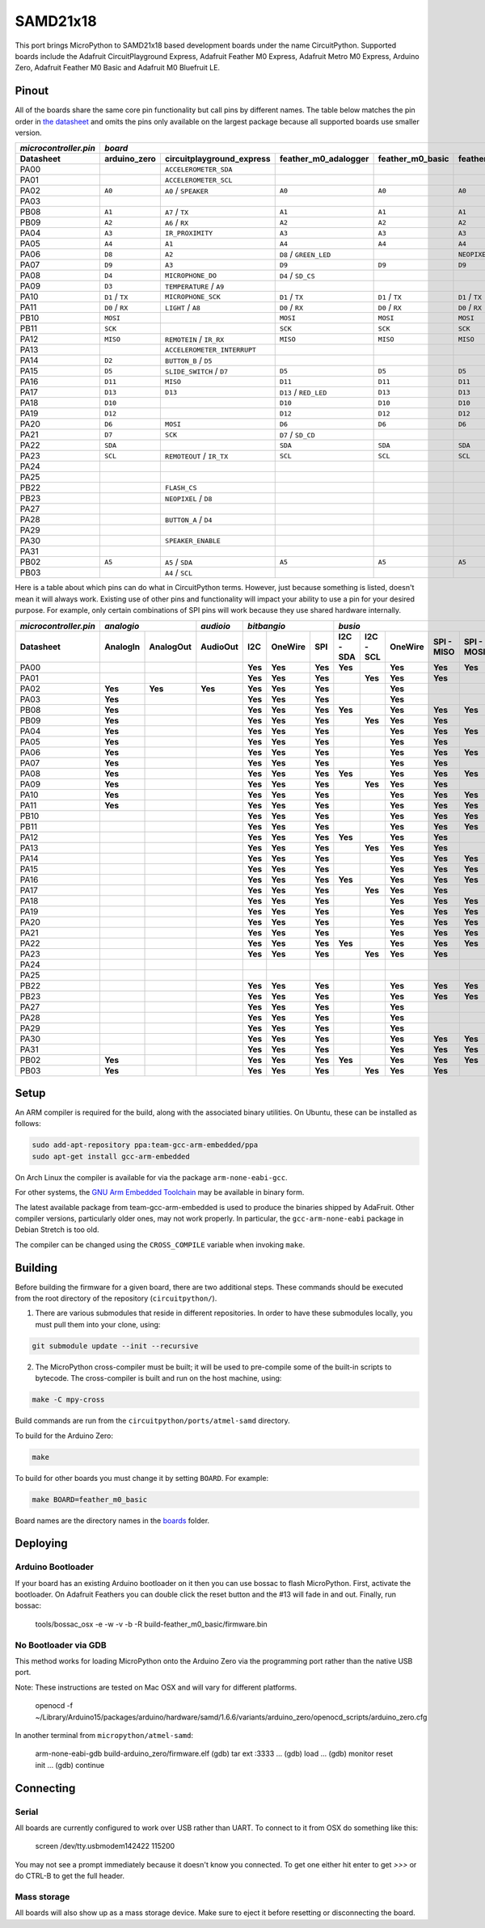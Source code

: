 SAMD21x18
=========

This port brings MicroPython to SAMD21x18 based development boards under the name
CircuitPython. Supported boards include the Adafruit CircuitPlayground Express,
Adafruit Feather M0 Express, Adafruit Metro M0 Express, Arduino Zero, Adafruit
Feather M0 Basic and Adafruit M0 Bluefruit LE.

Pinout
------

All of the boards share the same core pin functionality but call pins by
different names. The table below matches the pin order in
`the datasheet <http://ww1.microchip.com/downloads/en/DeviceDoc/40001882A.pdf>`_
and omits the pins only available on the largest package because all supported
boards use smaller version.

=====================  ===============  ===========================  ======================  ================  ==================  =========================  ================  ================
`microcontroller.pin`  `board`
---------------------  -------------------------------------------------------------------------------------------------------------------------------------------------------------------------
Datasheet              arduino_zero     circuitplayground_express    feather_m0_adalogger    feather_m0_basic  feather_m0_express  gemma_m0                   metro_m0_express  trinket_m0
=====================  ===============  ===========================  ======================  ================  ==================  =========================  ================  ================
PA00                                    ``ACCELEROMETER_SDA``                                                                      ``APA102_MOSI``                              ``APA102_MOSI``
PA01                                    ``ACCELEROMETER_SCL``                                                                      ``APA102_SCK``                               ``APA102_SCK``
PA02                   ``A0``           ``A0`` / ``SPEAKER``         ``A0``                  ``A0``            ``A0``              ``A0`` / ``D1``            ``A0``            ``D1`` / ``A0``
PA03
PB08                   ``A1``           ``A7`` / ``TX``              ``A1``                  ``A1``            ``A1``                                         ``A1``
PB09                   ``A2``           ``A6`` / ``RX``              ``A2``                  ``A2``            ``A2``                                         ``A2``
PA04                   ``A3``           ``IR_PROXIMITY``             ``A3``                  ``A3``            ``A3``              ``D0`` / ``TX`` / ``SDA``  ``A3``
PA05                   ``A4``           ``A1``                       ``A4``                  ``A4``            ``A4``              ``D2`` / ``RX`` / ``SCL``  ``A4``
PA06                   ``D8``           ``A2``                       ``D8`` / ``GREEN_LED``                    ``NEOPIXEL``                                   ``D8``            ``D4`` / ``TX``
PA07                   ``D9``           ``A3``                       ``D9``                  ``D9``            ``D9``                                         ``D9``            ``D3`` / ``RX``
PA08                   ``D4``           ``MICROPHONE_DO``            ``D4`` / ``SD_CS``                                                                       ``D4``            ``D0`` / ``SDA``
PA09                   ``D3``           ``TEMPERATURE`` / ``A9``                                                                                              ``D3``            ``D2`` / ``SCL``
PA10                   ``D1`` / ``TX``  ``MICROPHONE_SCK``           ``D1`` / ``TX``         ``D1`` / ``TX``   ``D1`` / ``TX``                                ``D1`` / ``TX``   ``D13``
PA11                   ``D0`` / ``RX``  ``LIGHT`` / ``A8``           ``D0`` / ``RX``         ``D0`` / ``RX``   ``D0`` / ``RX``                                ``D0`` / ``RX``
PB10                   ``MOSI``                                      ``MOSI``                ``MOSI``          ``MOSI``                                       ``MOSI``
PB11                   ``SCK``                                       ``SCK``                 ``SCK``           ``SCK``                                        ``SCK``
PA12                   ``MISO``         ``REMOTEIN`` / ``IR_RX``     ``MISO``                ``MISO``          ``MISO``                                       ``MISO``
PA13                                    ``ACCELEROMETER_INTERRUPT``                                                                                           ``FLASH_CS``
PA14                   ``D2``           ``BUTTON_B`` / ``D5``                                                                                                 ``D2``
PA15                   ``D5``           ``SLIDE_SWITCH`` / ``D7``    ``D5``                  ``D5``            ``D5``                                         ``D5``
PA16                   ``D11``          ``MISO``                     ``D11``                 ``D11``           ``D11``                                        ``D11``
PA17                   ``D13``          ``D13``                      ``D13`` / ``RED_LED``   ``D13``           ``D13``                                        ``D13``
PA18                   ``D10``                                       ``D10``                 ``D10``           ``D10``                                        ``D10``
PA19                   ``D12``                                       ``D12``                 ``D12``           ``D12``                                        ``D12``
PA20                   ``D6``           ``MOSI``                     ``D6``                  ``D6``            ``D6``                                         ``D6``
PA21                   ``D7``           ``SCK``                      ``D7`` / ``SD_CD``                                                                       ``D7``
PA22                   ``SDA``                                       ``SDA``                 ``SDA``           ``SDA``                                        ``SDA``
PA23                   ``SCL``          ``REMOTEOUT`` / ``IR_TX``    ``SCL``                 ``SCL``           ``SCL``             ``L`` / ``D13``            ``SCL``
PA24
PA25
PB22                                    ``FLASH_CS``
PB23                                    ``NEOPIXEL`` / ``D8``
PA27
PA28                                    ``BUTTON_A`` / ``D4``
PA29
PA30                                    ``SPEAKER_ENABLE``                                                                                                    ``NEOPIXEL``
PA31
PB02                   ``A5``           ``A5`` / ``SDA``             ``A5``                  ``A5``            ``A5``                                         ``A5``
PB03                                    ``A4`` / ``SCL``
=====================  ===============  ===========================  ======================  ================  ==================  =========================  ================  ================

Here is a table about which pins can do what in CircuitPython terms. However,
just because something is listed, doesn't mean it will always work. Existing use
of other pins and functionality will impact your ability to use a pin for your
desired purpose. For example, only certain combinations of SPI pins will work
because they use shared hardware internally.

=====================  ========  =========  =========  =======  =======  =======  =========  =========  =======  ==========  ==========  =========  =========  =========  ============  =======  =======  =========
`microcontroller.pin`  `analogio`           `audioio`  `bitbangio`                `busio`                                                                                 `digitalio`   `pulseio`         `touchio`
---------------------  -------------------  ---------  -------------------------  --------------------------------------------------------------------------------------  ------------  ----------------  ---------
Datasheet              AnalogIn  AnalogOut  AudioOut   I2C      OneWire  SPI      I2C - SDA  I2C - SCL  OneWire  SPI - MISO  SPI - MOSI  SPI - SCK  UART - RX  UART - TX  DigitalInOut  PulseIn  PWMOut   TouchIn
=====================  ========  =========  =========  =======  =======  =======  =========  =========  =======  ==========  ==========  =========  =========  =========  ============  =======  =======  =========
PA00                                                   **Yes**  **Yes**  **Yes**  **Yes**               **Yes**  **Yes**     **Yes**                **Yes**    **Yes**    **Yes**       **Yes**
PA01                                                   **Yes**  **Yes**  **Yes**             **Yes**    **Yes**  **Yes**                 **Yes**    **Yes**               **Yes**       **Yes**  **Yes**
PA02                   **Yes**   **Yes**    **Yes**    **Yes**  **Yes**  **Yes**                        **Yes**                                                           **Yes**       **Yes**           **Yes**
PA03                   **Yes**                         **Yes**  **Yes**  **Yes**                        **Yes**                                                           **Yes**       **Yes**           **Yes**
PB08                   **Yes**                         **Yes**  **Yes**  **Yes**  **Yes**               **Yes**  **Yes**     **Yes**                **Yes**    **Yes**    **Yes**       **Yes**           **Yes**
PB09                   **Yes**                         **Yes**  **Yes**  **Yes**             **Yes**    **Yes**  **Yes**                 **Yes**    **Yes**               **Yes**       **Yes**  **Yes**  **Yes**
PA04                   **Yes**                         **Yes**  **Yes**  **Yes**                        **Yes**  **Yes**     **Yes**                **Yes**    **Yes**    **Yes**       **Yes**  **Yes**  **Yes**
PA05                   **Yes**                         **Yes**  **Yes**  **Yes**                        **Yes**  **Yes**                 **Yes**    **Yes**               **Yes**       **Yes**  **Yes**  **Yes**
PA06                   **Yes**                         **Yes**  **Yes**  **Yes**                        **Yes**  **Yes**     **Yes**                **Yes**    **Yes**    **Yes**       **Yes**  **Yes**  **Yes**
PA07                   **Yes**                         **Yes**  **Yes**  **Yes**                        **Yes**  **Yes**                 **Yes**    **Yes**               **Yes**       **Yes**  **Yes**  **Yes**
PA08                   **Yes**                         **Yes**  **Yes**  **Yes**  **Yes**               **Yes**  **Yes**     **Yes**                **Yes**    **Yes**    **Yes**       **Yes**  **Yes**
PA09                   **Yes**                         **Yes**  **Yes**  **Yes**             **Yes**    **Yes**  **Yes**                 **Yes**    **Yes**               **Yes**       **Yes**  **Yes**
PA10                   **Yes**                         **Yes**  **Yes**  **Yes**                        **Yes**  **Yes**     **Yes**                **Yes**    **Yes**    **Yes**       **Yes**  **Yes**
PA11                   **Yes**                         **Yes**  **Yes**  **Yes**                        **Yes**  **Yes**     **Yes**     **Yes**    **Yes**               **Yes**       **Yes**  **Yes**
PB10                                                   **Yes**  **Yes**  **Yes**                        **Yes**  **Yes**     **Yes**                **Yes**    **Yes**    **Yes**       **Yes**  **Yes**
PB11                                                   **Yes**  **Yes**  **Yes**                        **Yes**  **Yes**     **Yes**     **Yes**    **Yes**               **Yes**       **Yes**  **Yes**
PA12                                                   **Yes**  **Yes**  **Yes**  **Yes**               **Yes**  **Yes**                            **Yes**    **Yes**    **Yes**       **Yes**  **Yes**
PA13                                                   **Yes**  **Yes**  **Yes**             **Yes**    **Yes**  **Yes**                 **Yes**    **Yes**               **Yes**       **Yes**  **Yes**
PA14                                                   **Yes**  **Yes**  **Yes**                        **Yes**  **Yes**     **Yes**                **Yes**    **Yes**    **Yes**       **Yes**  **Yes**
PA15                                                   **Yes**  **Yes**  **Yes**                        **Yes**  **Yes**     **Yes**     **Yes**    **Yes**               **Yes**       **Yes**  **Yes**
PA16                                                   **Yes**  **Yes**  **Yes**  **Yes**               **Yes**  **Yes**     **Yes**                **Yes**    **Yes**    **Yes**       **Yes**  **Yes**
PA17                                                   **Yes**  **Yes**  **Yes**             **Yes**    **Yes**  **Yes**                 **Yes**    **Yes**               **Yes**       **Yes**  **Yes**
PA18                                                   **Yes**  **Yes**  **Yes**                        **Yes**  **Yes**     **Yes**                **Yes**    **Yes**    **Yes**       **Yes**  **Yes**
PA19                                                   **Yes**  **Yes**  **Yes**                        **Yes**  **Yes**     **Yes**     **Yes**    **Yes**               **Yes**       **Yes**  **Yes**
PA20                                                   **Yes**  **Yes**  **Yes**                        **Yes**  **Yes**     **Yes**                **Yes**    **Yes**    **Yes**       **Yes**  **Yes**
PA21                                                   **Yes**  **Yes**  **Yes**                        **Yes**  **Yes**     **Yes**     **Yes**    **Yes**               **Yes**       **Yes**  **Yes**
PA22                                                   **Yes**  **Yes**  **Yes**  **Yes**               **Yes**  **Yes**     **Yes**                **Yes**    **Yes**    **Yes**       **Yes**  **Yes**
PA23                                                   **Yes**  **Yes**  **Yes**             **Yes**    **Yes**  **Yes**                 **Yes**    **Yes**               **Yes**       **Yes**  **Yes**
PA24
PA25
PB22                                                   **Yes**  **Yes**  **Yes**                        **Yes**  **Yes**     **Yes**                **Yes**    **Yes**    **Yes**       **Yes**
PB23                                                   **Yes**  **Yes**  **Yes**                        **Yes**  **Yes**     **Yes**     **Yes**    **Yes**               **Yes**       **Yes**
PA27                                                   **Yes**  **Yes**  **Yes**                        **Yes**                                                           **Yes**       **Yes**
PA28                                                   **Yes**  **Yes**  **Yes**                        **Yes**                                                           **Yes**       **Yes**
PA29                                                   **Yes**  **Yes**  **Yes**                        **Yes**                                                           **Yes**       **Yes**
PA30                                                   **Yes**  **Yes**  **Yes**                        **Yes**  **Yes**     **Yes**                **Yes**    **Yes**    **Yes**       **Yes**  **Yes**
PA31                                                   **Yes**  **Yes**  **Yes**                        **Yes**  **Yes**     **Yes**     **Yes**    **Yes**               **Yes**       **Yes**  **Yes**
PB02                   **Yes**                         **Yes**  **Yes**  **Yes**  **Yes**               **Yes**  **Yes**     **Yes**                **Yes**    **Yes**    **Yes**       **Yes**           **Yes**
PB03                   **Yes**                         **Yes**  **Yes**  **Yes**             **Yes**    **Yes**  **Yes**                 **Yes**    **Yes**               **Yes**       **Yes**           **Yes**
=====================  ========  =========  =========  =======  =======  =======  =========  =========  =======  ==========  ==========  =========  =========  =========  ============  =======  =======  =========

Setup
-----

An ARM compiler is required for the build, along with the associated binary
utilities.  On Ubuntu, these can be installed as follows:

.. code-block:: shell

    sudo add-apt-repository ppa:team-gcc-arm-embedded/ppa
    sudo apt-get install gcc-arm-embedded

On Arch Linux the compiler is available for via the package
``arm-none-eabi-gcc``.

For other systems, the `GNU Arm Embedded Toolchain <https://developer.arm.com/open-source/gnu-toolchain/gnu-rm/downloads>`_
may be available in binary form.

The latest available package from team-gcc-arm-embedded is used to produce the
binaries shipped by AdaFruit.  Other compiler versions, particularly older
ones, may not work properly.  In particular, the ``gcc-arm-none-eabi`` package
in Debian Stretch is too old.

The compiler can be changed using the ``CROSS_COMPILE`` variable when invoking
``make``.

Building
--------

Before building the firmware for a given board, there are two additional steps.
These commands should be executed from the root directory of the repository
(``circuitpython/``).

1. There are various submodules that reside in different repositories. In order
   to have these submodules locally, you must pull them into your clone, using:

.. code-block:: shell

   git submodule update --init --recursive

2. The MicroPython cross-compiler must be built; it will be used to pre-compile
   some of the built-in scripts to bytecode.  The cross-compiler is built and
   run on the host machine, using:

.. code-block:: shell

    make -C mpy-cross


Build commands are run from the ``circuitpython/ports/atmel-samd`` directory.

To build for the Arduino Zero:

.. code-block:: shell

    make

To build for other boards you must change it by setting ``BOARD``. For example:

.. code-block:: shell

    make BOARD=feather_m0_basic

Board names are the directory names in the `boards <https://github.com/adafruit/circuitpython/tree/master/ports/atmel-samd/boards>`_ folder.

Deploying
---------

Arduino Bootloader
^^^^^^^^^^^^^^^^^^

If your board has an existing Arduino bootloader on it then you can use bossac
to flash MicroPython. First, activate the bootloader. On Adafruit Feathers you
can double click the reset button and the #13 will fade in and out. Finally,
run bossac:

    tools/bossac_osx -e -w -v -b -R build-feather_m0_basic/firmware.bin

No Bootloader via GDB
^^^^^^^^^^^^^^^^^^^^^

This method works for loading MicroPython onto the Arduino Zero via the
programming port rather than the native USB port.

Note: These instructions are tested on Mac OSX and will vary for different
platforms.

    openocd -f ~/Library/Arduino15/packages/arduino/hardware/samd/1.6.6/variants/arduino_zero/openocd_scripts/arduino_zero.cfg

In another terminal from ``micropython/atmel-samd``:

    arm-none-eabi-gdb build-arduino_zero/firmware.elf
    (gdb) tar ext :3333
    ...
    (gdb) load
    ...
    (gdb) monitor reset init
    ...
    (gdb) continue

Connecting
----------

Serial
^^^^^^

All boards are currently configured to work over USB rather than UART. To
connect to it from OSX do something like this:

    screen /dev/tty.usbmodem142422 115200

You may not see a prompt immediately because it doesn't know you connected. To
get one either hit enter to get `>>>` or do CTRL-B to get the full header.

Mass storage
^^^^^^^^^^^^

All boards will also show up as a mass storage device. Make sure to eject it
before resetting or disconnecting the board.
